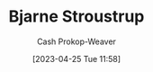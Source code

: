 :PROPERTIES:
:ID:       123f89cf-96cf-4ab2-bb84-9ae005a4ee5f
:LAST_MODIFIED: [2023-09-06 Wed 08:12]
:END:
#+title: Bjarne Stroustrup
#+hugo_custom_front_matter: :slug "123f89cf-96cf-4ab2-bb84-9ae005a4ee5f"
#+author: Cash Prokop-Weaver
#+date: [2023-04-25 Tue 11:58]
#+filetags: :person:
* Flashcards :noexport:
